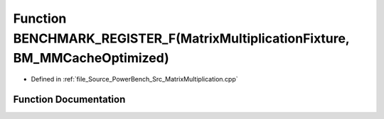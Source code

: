 .. _exhale_function__matrix_multiplication_8cpp_1a2a169416b9edebb19732b376c5943cf8:

Function BENCHMARK_REGISTER_F(MatrixMultiplicationFixture, BM_MMCacheOptimized)
===============================================================================

- Defined in :ref:`file_Source_PowerBench_Src_MatrixMultiplication.cpp`


Function Documentation
----------------------


.. doxygenfunction:: BENCHMARK_REGISTER_F(MatrixMultiplicationFixture, BM_MMCacheOptimized)
